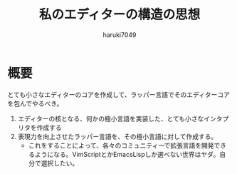 #+title: 私のエディターの構造の思想
#+author: haruki7049
#+email: tontonkirikiri@gmail.com
#+language: Japanese
#+STARTUP: overview

* 概要
とても小さなエディターのコアを作成して、ラッパー言語でそのエディターコアを包んでやるべき。

1. エディターの核となる、何かの極小言語を実装した、とても小さなインタプリタを作成する
2. 表現力を向上させたラッパー言語を、その極小言語に対して作成する。
   - これをすることによって、各々のコミュニティーで拡張言語を開発できるようになる。VimScriptとかEmacsLispしか選べない世界はヤダ。自分で選択したい。
